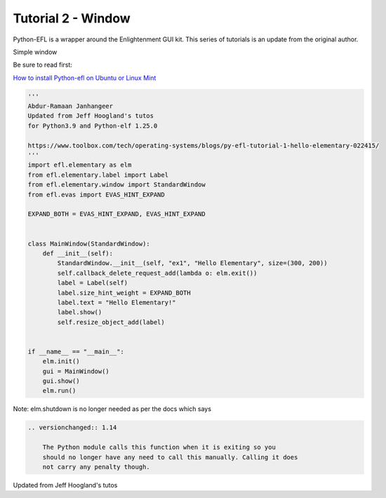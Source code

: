 
Tutorial 2 - Window
===================

Python-EFL is a wrapper around the Enlightenment GUI kit. This series of
tutorials is an update from the original author.

Simple window

Be sure to read first:

`How to install Python-efl on Ubuntu or Linux
Mint <https://www.pythonkitchen.com/how-to-install-python-efl-on-ubuntu-or-linux-mint/>`__

.. code:: python

   '''
   Abdur-Ramaan Janhangeer
   Updated from Jeff Hoogland's tutos
   for Python3.9 and Python-elf 1.25.0

   https://www.toolbox.com/tech/operating-systems/blogs/py-efl-tutorial-1-hello-elementary-022415/
   '''
   import efl.elementary as elm
   from efl.elementary.label import Label
   from efl.elementary.window import StandardWindow
   from efl.evas import EVAS_HINT_EXPAND

   EXPAND_BOTH = EVAS_HINT_EXPAND, EVAS_HINT_EXPAND


   class MainWindow(StandardWindow):
       def __init__(self):
           StandardWindow.__init__(self, "ex1", "Hello Elementary", size=(300, 200))
           self.callback_delete_request_add(lambda o: elm.exit())
           label = Label(self)
           label.size_hint_weight = EXPAND_BOTH
           label.text = "Hello Elementary!"
           label.show()
           self.resize_object_add(label)


   if __name__ == "__main__":
       elm.init()
       gui = MainWindow()
       gui.show()
       elm.run()

Note: elm.shutdown is no longer needed as per the docs which says

.. code:: python

           .. versionchanged:: 1.14

               The Python module calls this function when it is exiting so you
               should no longer have any need to call this manually. Calling it does
               not carry any penalty though.

Updated from Jeff Hoogland's tutos
